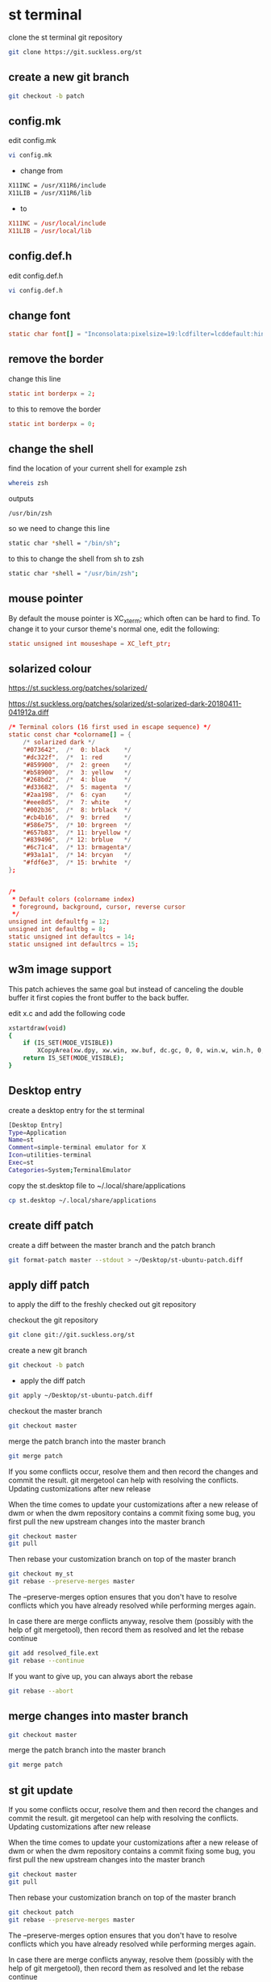 #+STARTUP: content
#+OPTIONS: num:nil author:nil
* st terminal

clone the st terminal git repository

#+BEGIN_SRC sh
git clone https://git.suckless.org/st
#+END_SRC

** create a new git branch

#+BEGIN_SRC sh
git checkout -b patch
#+END_SRC

** config.mk

edit config.mk

#+BEGIN_SRC sh
vi config.mk
#+END_SRC

+ change from

#+BEGIN_SRC sh
X11INC = /usr/X11R6/include
X11LIB = /usr/X11R6/lib
#+END_SRC

+ to 

#+BEGIN_SRC conf
X11INC = /usr/local/include
X11LIB = /usr/local/lib
#+END_SRC

** config.def.h

edit config.def.h

#+BEGIN_SRC sh
vi config.def.h
#+END_SRC

** change font

#+BEGIN_SRC conf
static char font[] = "Inconsolata:pixelsize=19:lcdfilter=lcddefault:hintstyle=hintnone:rgba=rgb:antialias=true:autohint=false";
#+END_SRC

** remove the border

change this line 

#+BEGIN_SRC conf
static int borderpx = 2;
#+END_SRC

to this to remove the border

#+BEGIN_SRC conf
static int borderpx = 0;
#+END_SRC

** change the shell 

find the location of your current shell for example zsh

#+BEGIN_SRC sh
whereis zsh
#+END_SRC

outputs

#+BEGIN_SRC config
/usr/bin/zsh
#+END_SRC

so we need to change this line

#+BEGIN_SRC sh
static char *shell = "/bin/sh";
#+END_SRC

to this to change the shell from sh to zsh

#+BEGIN_SRC sh
static char *shell = "/usr/bin/zsh";
#+END_SRC

** mouse pointer

By default the mouse pointer is XC_xterm; which often can be hard to find. To change it to your cursor theme's normal one, edit the following:

#+BEGIN_SRC conf
static unsigned int mouseshape = XC_left_ptr;
#+END_SRC

** solarized colour

[[https://st.suckless.org/patches/solarized/]]

[[https://st.suckless.org/patches/solarized/st-solarized-dark-20180411-041912a.diff]]

#+BEGIN_SRC conf
/* Terminal colors (16 first used in escape sequence) */
static const char *colorname[] = {
    /* solarized dark */
    "#073642",  /*  0: black    */
    "#dc322f",  /*  1: red      */
    "#859900",  /*  2: green    */
    "#b58900",  /*  3: yellow   */
    "#268bd2",  /*  4: blue     */
    "#d33682",  /*  5: magenta  */
    "#2aa198",  /*  6: cyan     */
    "#eee8d5",  /*  7: white    */
    "#002b36",  /*  8: brblack  */
    "#cb4b16",  /*  9: brred    */
    "#586e75",  /* 10: brgreen  */
    "#657b83",  /* 11: bryellow */
    "#839496",  /* 12: brblue   */
    "#6c71c4",  /* 13: brmagenta*/
    "#93a1a1",  /* 14: brcyan   */
    "#fdf6e3",  /* 15: brwhite  */
};


/*
 * Default colors (colorname index)
 * foreground, background, cursor, reverse cursor
 */
unsigned int defaultfg = 12;
unsigned int defaultbg = 8;
static unsigned int defaultcs = 14;
static unsigned int defaultrcs = 15;
#+END_SRC

** w3m image support

This patch achieves the same goal but instead of canceling the double
buffer it first copies the front buffer to the back buffer.

edit x.c and add the following code

#+begin_src sh
xstartdraw(void)
{
	if (IS_SET(MODE_VISIBLE))
		XCopyArea(xw.dpy, xw.win, xw.buf, dc.gc, 0, 0, win.w, win.h, 0, 0);
	return IS_SET(MODE_VISIBLE);
}
#+end_src

** Desktop entry

create a desktop entry for the st terminal

#+begin_src sh
[Desktop Entry]
Type=Application
Name=st
Comment=simple-terminal emulator for X
Icon=utilities-terminal
Exec=st
Categories=System;TerminalEmulator
#+end_src

copy the st.desktop file to ~/.local/share/applications

#+begin_src sh
cp st.desktop ~/.local/share/applications
#+end_src

** create diff patch

create a diff between the master branch and the patch branch

#+BEGIN_SRC sh
git format-patch master --stdout > ~/Desktop/st-ubuntu-patch.diff
#+END_SRC

** apply diff patch

to apply the diff to the freshly checked out git repository

checkout the git repository

#+BEGIN_SRC sh
git clone git://git.suckless.org/st
#+END_SRC

create a new git branch

#+BEGIN_SRC sh
git checkout -b patch
#+END_SRC

+ apply the diff patch

#+BEGIN_SRC sh
git apply ~/Desktop/st-ubuntu-patch.diff
#+END_SRC

checkout the master branch

#+BEGIN_SRC sh
git checkout master
#+END_SRC

merge the patch branch into the master branch

#+BEGIN_SRC sh
git merge patch
#+END_SRC

If you some conflicts occur, resolve them and then record the changes and commit the result. git mergetool can help with resolving the conflicts.
Updating customizations after new release

When the time comes to update your customizations after a new release of dwm or when the dwm repository contains a commit fixing some bug, you first pull the new upstream changes into the master branch

#+BEGIN_SRC sh
git checkout master
git pull
#+END_SRC

Then rebase your customization branch on top of the master branch

#+BEGIN_SRC sh
git checkout my_st
git rebase --preserve-merges master
#+END_SRC

The --preserve-merges option ensures that you don't have to resolve conflicts which you have already resolved while performing merges again.

In case there are merge conflicts anyway, resolve them (possibly with the help of git mergetool), then record them as resolved and let the rebase continue

#+BEGIN_SRC sh
git add resolved_file.ext
git rebase --continue
#+END_SRC

If you want to give up, you can always abort the rebase

#+BEGIN_SRC sh
git rebase --abort
#+END_SRC

** merge changes into master branch

#+BEGIN_SRC sh
git checkout master
#+END_SRC

merge the patch branch into the master branch

#+BEGIN_SRC sh
git merge patch
#+END_SRC

** st git update

If you some conflicts occur, resolve them and then record the changes and commit the result. git mergetool can help with resolving the conflicts.
Updating customizations after new release

When the time comes to update your customizations after a new release of dwm or when the dwm repository contains a commit fixing some bug, you first pull the new upstream changes into the master branch

#+BEGIN_SRC sh
git checkout master
git pull
#+END_SRC

Then rebase your customization branch on top of the master branch

#+BEGIN_SRC sh
git checkout patch
git rebase --preserve-merges master
#+END_SRC

The --preserve-merges option ensures that you don't have to resolve conflicts which you have already resolved while performing merges again.

In case there are merge conflicts anyway, resolve them (possibly with the help of git mergetool), then record them as resolved and let the rebase continue

#+BEGIN_SRC sh
git add resolved_file.ext
git rebase --continue
#+END_SRC

If you want to give up, you can always abort the rebase

#+BEGIN_SRC sh
git rebase --abort
#+END_SRC

